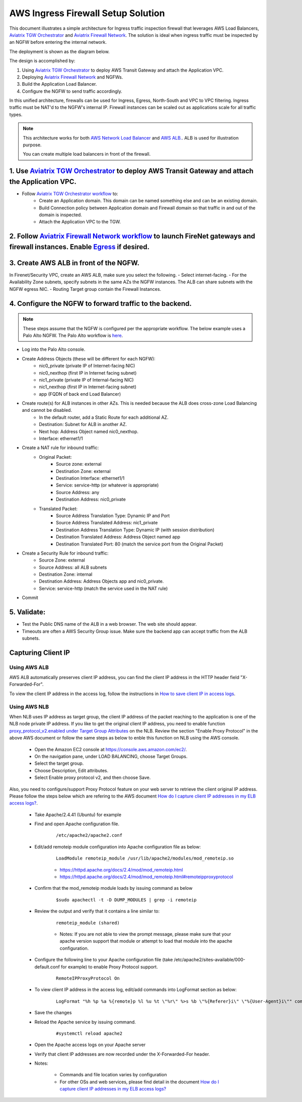 .. meta::
  :description: Firewall Network
  :keywords: AWS Transit Gateway, AWS TGW, TGW orchestrator, Aviatrix Transit network, Transit DMZ, Egress, Firewall


=========================================================
AWS Ingress Firewall Setup Solution 
=========================================================

This document illustrates a simple architecture for Ingress traffic inspection firewall that leverages AWS Load Balancers, `Aviatrix TGW Orchestrator <https://docs.aviatrix.com/HowTos/tgw_faq.html>`_ and `Aviatrix Firewall Network <https://docs.aviatrix.com/HowTos/firewall_network_faq.html>`_. The solution is ideal when ingress traffic must be inspected by an NGFW before entering the internal network.

The deployment is shown as the diagram below. 

|aws_tgw_ngfw_ingress_design|

The design is accomplished by:

1. Using `Aviatrix TGW Orchestrator <https://docs.aviatrix.com/HowTos/tgw_faq.html>`_ to deploy AWS Transit Gateway and attach the Application VPC.
2. Deploying `Aviatrix Firewall Network <https://docs.aviatrix.com/HowTos/firewall_network_faq.html>`_ and NGFWs.
3. Build the Application Load Balancer.
4. Configure the NGFW to send traffic accordingly.

In this unified architecture, firewalls can be used for Ingress, Egress, North-South and VPC to VPC filtering. Ingress traffic must be NAT'd to the NGFW's internal IP. Firewall instances can be scaled out as applications scale for all traffic types.

.. Note::
  This architecture works for both `AWS Network Load Balancer <https://docs.aws.amazon.com/elasticloadbalancing/latest/network/introduction.html>`_ and `AWS ALB. <https://docs.aws.amazon.com/elasticloadbalancing/latest/application/create-application-load-balancer.html>`_. ALB is used for illustration purpose. 

  You can create multiple load balancers in front of the firewall.



1. Use `Aviatrix TGW Orchestrator <https://docs.aviatrix.com/HowTos/tgw_faq.html>`_ to deploy AWS Transit Gateway and attach the Application VPC.
-------------------------------------------------------------------------------------------------------------------------------------------------

- Follow `Aviatrix TGW Orchestrator workflow <https://docs.aviatrix.com/HowTos/tgw_plan.html>`_ to:
   - Create an Application domain. This domain can be named something else and can be an existing domain. 
   - Build Connection policy between Application domain and Firewall domain so that traffic in and out of the domain is inspected. 
   - Attach the Application VPC to the TGW. 


2. Follow `Aviatrix Firewall Network workflow <https://docs.aviatrix.com/HowTos/firewall_network_workflow.html>`_ to launch FireNet gateways and firewall instances. Enable `Egress <https://docs.aviatrix.com/HowTos/firewall_network_faq.html#how-do-i-enable-egress-inspection-on-firenet>`_ if desired.
-----------------------------------------------------------------------------------------------------------------------------------------------------------------------------------------------------------------------------------------------------------------------------------------------------------

3. Create AWS ALB in front of the NGFW.
---------------------------------------

In Firenet/Security VPC, create an AWS ALB, make sure you select the following. 
- Select internet-facing.
- For the Availability Zone subnets, specify subnets in the same AZs the NGFW instances. The ALB can share subnets with the NGFW egress NIC.
- Routing Target group contain the Firewall Instances.

4. Configure the NGFW to forward traffic to the backend.
--------------------------------------------------------


.. note:: These steps assume that the NGFW is configured per the appropriate workflow.
   The below example uses a Palo Alto NGFW. The Palo Alto workflow is `here <https://docs.aviatrix.com/HowTos/config_paloaltoVM.html>`_.

- Log into the Palo Alto console.
- Create Address Objects (these will be different for each NGFW):
   - nic0_private (private IP of Internet-facing NIC)
   - nic0_nexthop (first IP in Internet facing subnet)
   - nic1_private (private IP of Internal-facing NIC)
   - nic1_nexthop (first IP in Internet-facing subnet)
   - app (FQDN of back end Load Balancer)
|address_objects|

- Create route(s) for ALB instances in other AZs. This is needed because the ALB does cross-zone Load Balancing and cannot be disabled.
   - In the default router, add a Static Route for each additional AZ.
   - Destination: Subnet for ALB in another AZ.
   - Next hop: Address Object named nic0_nexthop.
   - Interface: ethernet1/1
|static_route|

- Create a NAT rule for inbound traffic:  
   - Original Packet:
      -  Source zone: external
      -  Destination Zone: external
      -  Destination Interface: ethernet1/1
      -  Service: service-http (or whatever is appropriate)
      -  Source Address: any
      -  Destination Address: nic0_private
   - Translated Packet:
      -  Source Address Translation Type: Dynamic IP and Port
      -  Source Address Translated Address: nic1_private
      -  Destination Address Translation Type: Dynamic IP (with session distribution)
      -  Destination Translated Address: Address Object named app
      -  Destination Translated Port: 80 (match the service port from the Original Packet)
|nat_rule|

- Create a Security Rule for inbound traffic:
   -  Source Zone: external
   -  Source Address: all ALB subnets
   -  Destination Zone: internal
   -  Destination Address: Address Objects app and nic0_private.
   -  Service: service-http (match the service used in the NAT rule)
|security_rule|

- Commit

5. Validate:
---------------
- Test the Public DNS name of the ALB in a web browser. The web site should appear.
- Timeouts are often a AWS Security Group issue. Make sure the backend app can accept traffic from the ALB subnets.
 
Capturing Client IP
-------------------------

Using AWS ALB
^^^^^^^^^^^^^^^^^^

AWS ALB automatically preserves client IP address, you can find the client IP address in the HTTP header 
field "X-Forwarded-For". 

To view the client IP address in the access log, 
follow the instructions in `How to save client IP in access logs <https://aws.amazon.com/premiumsupport/knowledge-center/elb-capture-client-ip-addresses/>`_. 

Using AWS NLB
^^^^^^^^^^^^^^^^^^^^

When NLB uses IP address as target group, the client IP address of the packet reaching to the application is one of the NLB node private IP address. If you like to get the original client IP address, you need to enable function `proxy_protocol_v2.enabled under Target Group Attributes <https://docs.aws.amazon.com/elasticloadbalancing/latest/network/load-balancer-target-groups.html#target-group-attributes>`_ on the NLB. Review the section "Enable Proxy Protocol" in the above AWS document or follow the same steps as below to enble this function on NLB using the AWS console.

	- Open the Amazon EC2 console at https://console.aws.amazon.com/ec2/.

	- On the navigation pane, under LOAD BALANCING, choose Target Groups.

	- Select the target group.

	- Choose Description, Edit attributes.

	- Select Enable proxy protocol v2, and then choose Save.

Also, you need to configure/support Proxy Protocol feature on your web server to retrieve the client original IP address. Please follow the steps below which are refering to the AWS document `How do I capture client IP addresses in my ELB access logs? <https://aws.amazon.com/premiumsupport/knowledge-center/elb-capture-client-ip-addresses/>`_.
 
	- Take Apache/2.4.41 (Ubuntu) for example
	
	- Find and open Apache configuration file.
	
		::
			
			/etc/apache2/apache2.conf
	
	- Edit/add remoteip module configuration into Apache configuration file as below:
			
		::
		
			LoadModule remoteip_module /usr/lib/apache2/modules/mod_remoteip.so

		- https://httpd.apache.org/docs/2.4/mod/mod_remoteip.html
		
		- https://httpd.apache.org/docs/2.4/mod/mod_remoteip.html#remoteipproxyprotocol

	- Confirm that the mod_remoteip module loads by issuing command as below
	
		::
		
			$sudo apachectl -t -D DUMP_MODULES | grep -i remoteip
		
	- Review the output and verify that it contains a line similar to:
	
		::
		
			remoteip_module (shared)

		- Notes: If you are not able to view the prompt message, please make sure that your apache version support that module or attempt to load that module into the apache configuration.

	- Configure the following line to your Apache configuration file (take /etc/apache2/sites-available/000-default.conf for example) to enable Proxy Protocol support. 
		
		::
		
			RemoteIPProxyProtocol On
			
	- To view client IP address in the access log, edit/add commands into LogFormat section as below:

		::
		
			LogFormat "%h %p %a %{remote}p %l %u %t \"%r\" %>s %b \"%{Referer}i\" \"%{User-Agent}i\"" combined

	- Save the changes

	- Reload the Apache service by issuing command.
	
		::
		
			#systemctl reload apache2

	- Open the Apache access logs on your Apache server

	- Verify that client IP addresses are now recorded under the X-Forwarded-For header.

	- Notes: 
	
		- Commands and file location varies by configuration
	
		- For other OSs and web services, please find detail in the document `How do I capture client IP addresses in my ELB access logs? <https://aws.amazon.com/premiumsupport/knowledge-center/elb-capture-client-ip-addresses/>`_

.. |aws_tgw_ngfw_ingress_design| image:: aws_tgw_ngfw_ingress/aws_tgw_ngfw_ingress_design.png
   :scale: 30%

.. |address_objects| image:: aws_tgw_ngfw_ingress/address_objects.png
   :scale: 30%

.. |static_route| image:: aws_tgw_ngfw_ingress/static_route.png
   :scale: 30%

.. |nat_rule| image:: aws_tgw_ngfw_ingress/nat_rule.png
   :scale: 30%

.. |security_rule| image:: aws_tgw_ngfw_ingress/security_rule.png
   :scale: 30%


.. disqus::
